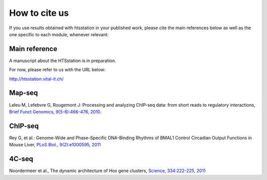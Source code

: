 How to cite us
==============

If you use results obtained with htsstation in your published work, please cite the main references below as well as the one specific to each module, whenever relevant:

Main reference
--------------
.. BBCF (http://bbcf.epfl.ch/)

A manuscript about the HTSstation is in preparation. 

For now, please refer to us with the URL below:

http://htsstation.vital-it.ch/


Map-seq
-------

Leleu M, Lefebvre G, Rougemont J: Processing and analyzing ChIP-seq data: from short reads to regulatory interactions, `Brief Funct Genomics, 9(5-6):466-476, 2010 <http://www.ncbi.nlm.nih.gov/pubmed/20861161>`_.


ChIP-seq
--------

Rey G, et al.: Genome-Wide and Phase-Specific DNA-Binding Rhythms of BMAL1 Control Circadian Output Functions in Mouse Liver, `PLoS Biol., 9(2):e1000595, 2011 <http://www.ncbi.nlm.nih.gov/pubmed/21364973>`_


4C-seq
------

Noordermeer et al., The dynamic architecture of Hox gene clusters, `Science, 334:222-225, 2011 <http://www.sciencemag.org/content/334/6053/222.abstract>`_ 

